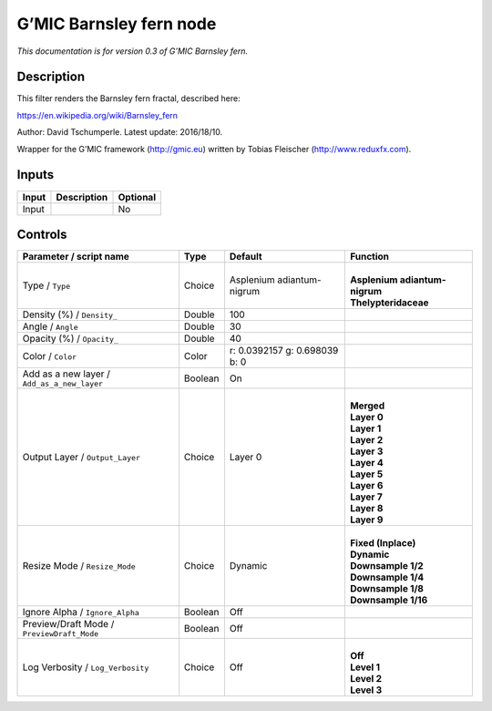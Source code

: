 .. _eu.gmic.Barnsleyfern:

G’MIC Barnsley fern node
========================

*This documentation is for version 0.3 of G’MIC Barnsley fern.*

Description
-----------

This filter renders the Barnsley fern fractal, described here:

https://en.wikipedia.org/wiki/Barnsley_fern

Author: David Tschumperle. Latest update: 2016/18/10.

Wrapper for the G’MIC framework (http://gmic.eu) written by Tobias Fleischer (http://www.reduxfx.com).

Inputs
------

+-------+-------------+----------+
| Input | Description | Optional |
+=======+=============+==========+
| Input |             | No       |
+-------+-------------+----------+

Controls
--------

.. tabularcolumns:: |>{\raggedright}p{0.2\columnwidth}|>{\raggedright}p{0.06\columnwidth}|>{\raggedright}p{0.07\columnwidth}|p{0.63\columnwidth}|

.. cssclass:: longtable

+---------------------------------------------+---------+-------------------------------+---------------------------------+
| Parameter / script name                     | Type    | Default                       | Function                        |
+=============================================+=========+===============================+=================================+
| Type / ``Type``                             | Choice  | Asplenium adiantum-nigrum     | |                               |
|                                             |         |                               | | **Asplenium adiantum-nigrum** |
|                                             |         |                               | | **Thelypteridaceae**          |
+---------------------------------------------+---------+-------------------------------+---------------------------------+
| Density (%) / ``Density_``                  | Double  | 100                           |                                 |
+---------------------------------------------+---------+-------------------------------+---------------------------------+
| Angle / ``Angle``                           | Double  | 30                            |                                 |
+---------------------------------------------+---------+-------------------------------+---------------------------------+
| Opacity (%) / ``Opacity_``                  | Double  | 40                            |                                 |
+---------------------------------------------+---------+-------------------------------+---------------------------------+
| Color / ``Color``                           | Color   | r: 0.0392157 g: 0.698039 b: 0 |                                 |
+---------------------------------------------+---------+-------------------------------+---------------------------------+
| Add as a new layer / ``Add_as_a_new_layer`` | Boolean | On                            |                                 |
+---------------------------------------------+---------+-------------------------------+---------------------------------+
| Output Layer / ``Output_Layer``             | Choice  | Layer 0                       | |                               |
|                                             |         |                               | | **Merged**                    |
|                                             |         |                               | | **Layer 0**                   |
|                                             |         |                               | | **Layer 1**                   |
|                                             |         |                               | | **Layer 2**                   |
|                                             |         |                               | | **Layer 3**                   |
|                                             |         |                               | | **Layer 4**                   |
|                                             |         |                               | | **Layer 5**                   |
|                                             |         |                               | | **Layer 6**                   |
|                                             |         |                               | | **Layer 7**                   |
|                                             |         |                               | | **Layer 8**                   |
|                                             |         |                               | | **Layer 9**                   |
+---------------------------------------------+---------+-------------------------------+---------------------------------+
| Resize Mode / ``Resize_Mode``               | Choice  | Dynamic                       | |                               |
|                                             |         |                               | | **Fixed (Inplace)**           |
|                                             |         |                               | | **Dynamic**                   |
|                                             |         |                               | | **Downsample 1/2**            |
|                                             |         |                               | | **Downsample 1/4**            |
|                                             |         |                               | | **Downsample 1/8**            |
|                                             |         |                               | | **Downsample 1/16**           |
+---------------------------------------------+---------+-------------------------------+---------------------------------+
| Ignore Alpha / ``Ignore_Alpha``             | Boolean | Off                           |                                 |
+---------------------------------------------+---------+-------------------------------+---------------------------------+
| Preview/Draft Mode / ``PreviewDraft_Mode``  | Boolean | Off                           |                                 |
+---------------------------------------------+---------+-------------------------------+---------------------------------+
| Log Verbosity / ``Log_Verbosity``           | Choice  | Off                           | |                               |
|                                             |         |                               | | **Off**                       |
|                                             |         |                               | | **Level 1**                   |
|                                             |         |                               | | **Level 2**                   |
|                                             |         |                               | | **Level 3**                   |
+---------------------------------------------+---------+-------------------------------+---------------------------------+
